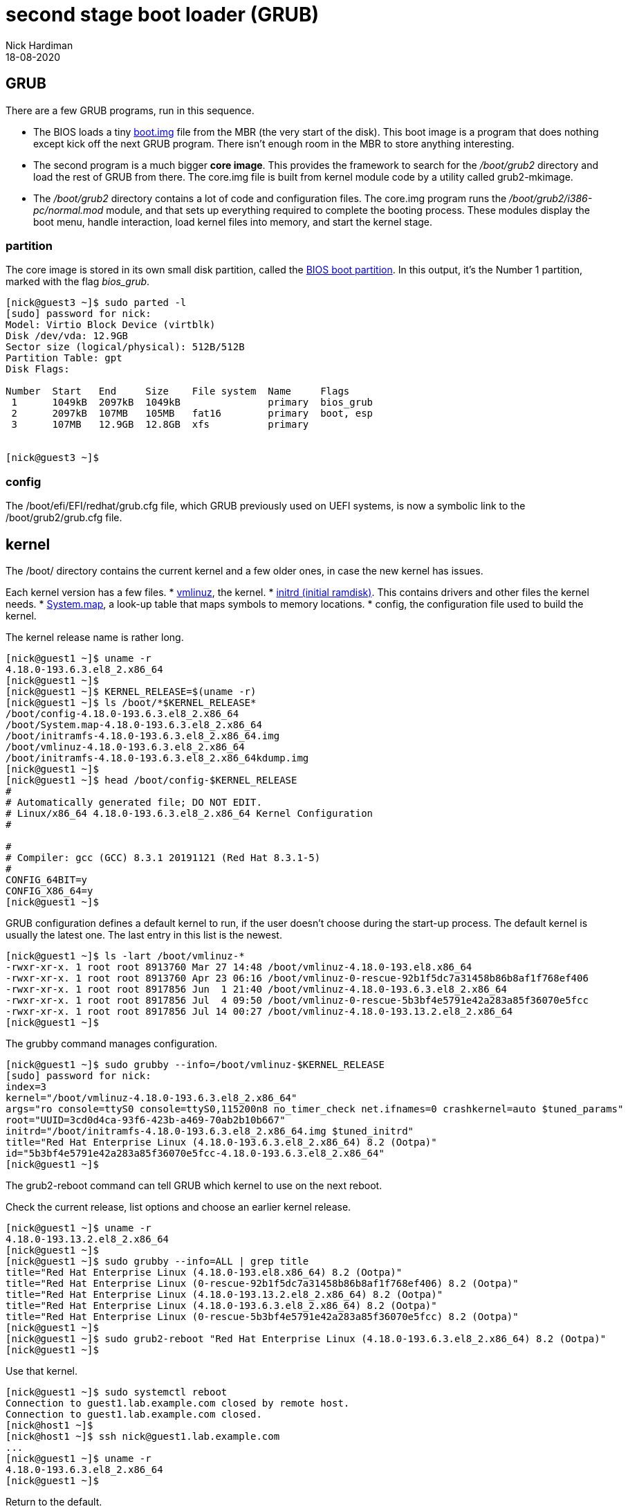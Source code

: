 = second stage boot loader (GRUB)
Nick Hardiman 
:source-highlighter: highlight.js
:revdate: 18-08-2020

== GRUB  

There are a few GRUB programs, run in this sequence.

* The BIOS loads a tiny 
https://www.gnu.org/software/grub/manual/grub/html_node/Images.html[boot.img] file from the MBR (the very start of the disk). This boot image is a program that does nothing except kick off the next GRUB program. There isn't enough room in the MBR to store anything interesting. 
* The second program is a much bigger *core image*. This provides the framework to search for the _/boot/grub2_ directory and load the rest of GRUB from there. The core.img file is built from kernel module code by a utility called grub2-mkimage. 
* The _/boot/grub2_ directory contains a lot of code and configuration files. The core.img program runs the _/boot/grub2/i386-pc/normal.mod_ module, and that sets up everything required to complete the booting process. These modules display the boot menu, handle interaction, load kernel files into memory, and start the kernel stage. 


=== partition 

The core image is stored in its own small disk partition, called the https://en.wikipedia.org/wiki/BIOS_boot_partition[BIOS boot partition].
In this output, it's the Number 1 partition, marked with the flag _bios_grub_.


[source,shell]
----
[nick@guest3 ~]$ sudo parted -l
[sudo] password for nick: 
Model: Virtio Block Device (virtblk)
Disk /dev/vda: 12.9GB
Sector size (logical/physical): 512B/512B
Partition Table: gpt
Disk Flags: 

Number  Start   End     Size    File system  Name     Flags
 1      1049kB  2097kB  1049kB               primary  bios_grub
 2      2097kB  107MB   105MB   fat16        primary  boot, esp
 3      107MB   12.9GB  12.8GB  xfs          primary


[nick@guest3 ~]$ 
----


=== config 

The /boot/efi/EFI/redhat/grub.cfg file, which GRUB previously used on UEFI systems, is now a symbolic link to the /boot/grub2/grub.cfg file.


== kernel 

The /boot/ directory contains the current kernel and a few older ones, in case the new kernel has issues. 

Each kernel version has a few files. 
* https://en.wikipedia.org/wiki/Vmlinux[vmlinuz], the kernel.
* https://en.wikipedia.org/wiki/Initial_ramdisk[initrd (initial ramdisk)]. This contains drivers and other files the kernel needs.
* https://en.wikipedia.org/wiki/System.map[System.map], a look-up table that maps symbols to memory locations.
* config, the configuration file used to build the kernel. 

The kernel release name is rather long. 

[source,shell]
----
[nick@guest1 ~]$ uname -r
4.18.0-193.6.3.el8_2.x86_64
[nick@guest1 ~]$ 
[nick@guest1 ~]$ KERNEL_RELEASE=$(uname -r)
[nick@guest1 ~]$ ls /boot/*$KERNEL_RELEASE*
/boot/config-4.18.0-193.6.3.el8_2.x86_64              
/boot/System.map-4.18.0-193.6.3.el8_2.x86_64
/boot/initramfs-4.18.0-193.6.3.el8_2.x86_64.img       
/boot/vmlinuz-4.18.0-193.6.3.el8_2.x86_64
/boot/initramfs-4.18.0-193.6.3.el8_2.x86_64kdump.img
[nick@guest1 ~]$ 
[nick@guest1 ~]$ head /boot/config-$KERNEL_RELEASE
#
# Automatically generated file; DO NOT EDIT.
# Linux/x86_64 4.18.0-193.6.3.el8_2.x86_64 Kernel Configuration
#

#
# Compiler: gcc (GCC) 8.3.1 20191121 (Red Hat 8.3.1-5)
#
CONFIG_64BIT=y
CONFIG_X86_64=y
[nick@guest1 ~]$ 
----


GRUB configuration defines a default kernel to run, if the user doesn't choose during the start-up process.
The default kernel is usually the latest one.
The last entry in this list is the newest. 

[source,shell]
----
[nick@guest1 ~]$ ls -lart /boot/vmlinuz-*
-rwxr-xr-x. 1 root root 8913760 Mar 27 14:48 /boot/vmlinuz-4.18.0-193.el8.x86_64
-rwxr-xr-x. 1 root root 8913760 Apr 23 06:16 /boot/vmlinuz-0-rescue-92b1f5dc7a31458b86b8af1f768ef406
-rwxr-xr-x. 1 root root 8917856 Jun  1 21:40 /boot/vmlinuz-4.18.0-193.6.3.el8_2.x86_64
-rwxr-xr-x. 1 root root 8917856 Jul  4 09:50 /boot/vmlinuz-0-rescue-5b3bf4e5791e42a283a85f36070e5fcc
-rwxr-xr-x. 1 root root 8917856 Jul 14 00:27 /boot/vmlinuz-4.18.0-193.13.2.el8_2.x86_64
[nick@guest1 ~]$ 
----

The grubby command manages configuration. 

[source,shell]
----
[nick@guest1 ~]$ sudo grubby --info=/boot/vmlinuz-$KERNEL_RELEASE
[sudo] password for nick: 
index=3
kernel="/boot/vmlinuz-4.18.0-193.6.3.el8_2.x86_64"
args="ro console=ttyS0 console=ttyS0,115200n8 no_timer_check net.ifnames=0 crashkernel=auto $tuned_params"
root="UUID=3cd0d4ca-93f6-423b-a469-70ab2b10b667"
initrd="/boot/initramfs-4.18.0-193.6.3.el8_2.x86_64.img $tuned_initrd"
title="Red Hat Enterprise Linux (4.18.0-193.6.3.el8_2.x86_64) 8.2 (Ootpa)"
id="5b3bf4e5791e42a283a85f36070e5fcc-4.18.0-193.6.3.el8_2.x86_64"
[nick@guest1 ~]$ 
----


The grub2-reboot command can tell GRUB which kernel to use on the next reboot. 

Check the current release, list options and choose an earlier kernel release.

[source,shell]
----
[nick@guest1 ~]$ uname -r
4.18.0-193.13.2.el8_2.x86_64
[nick@guest1 ~]$ 
[nick@guest1 ~]$ sudo grubby --info=ALL | grep title
title="Red Hat Enterprise Linux (4.18.0-193.el8.x86_64) 8.2 (Ootpa)"
title="Red Hat Enterprise Linux (0-rescue-92b1f5dc7a31458b86b8af1f768ef406) 8.2 (Ootpa)"
title="Red Hat Enterprise Linux (4.18.0-193.13.2.el8_2.x86_64) 8.2 (Ootpa)"
title="Red Hat Enterprise Linux (4.18.0-193.6.3.el8_2.x86_64) 8.2 (Ootpa)"
title="Red Hat Enterprise Linux (0-rescue-5b3bf4e5791e42a283a85f36070e5fcc) 8.2 (Ootpa)"
[nick@guest1 ~]$ 
[nick@guest1 ~]$ sudo grub2-reboot "Red Hat Enterprise Linux (4.18.0-193.6.3.el8_2.x86_64) 8.2 (Ootpa)"
[nick@guest1 ~]$ 
----

Use that kernel. 

[source,shell]
----
[nick@guest1 ~]$ sudo systemctl reboot 
Connection to guest1.lab.example.com closed by remote host.
Connection to guest1.lab.example.com closed.
[nick@host1 ~]$ 
[nick@host1 ~]$ ssh nick@guest1.lab.example.com
...
[nick@guest1 ~]$ uname -r
4.18.0-193.6.3.el8_2.x86_64
[nick@guest1 ~]$ 
----

Return to the default. 

[source,shell]
----
[nick@guest1 ~]$ sudo grub2-reboot "Red Hat Enterprise Linux (4.18.0-193.13.2.el8_2.x86_64) 8.2 (Ootpa)"
[sudo] password for nick: 
[nick@guest1 ~]$ 
[nick@guest1 ~]$ sudo systemctl reboot
Connection to guest1.lab.example.com closed by remote host.
Connection to guest1.lab.example.com closed.
[nick@host1 ~]$ 
[nick@host1 ~]$ ssh nick@guest1.lab.example.com
...
[nick@guest1 ~]$ uname -r
4.18.0-193.13.2.el8_2.x86_64
[nick@guest1 ~]$ 
----

